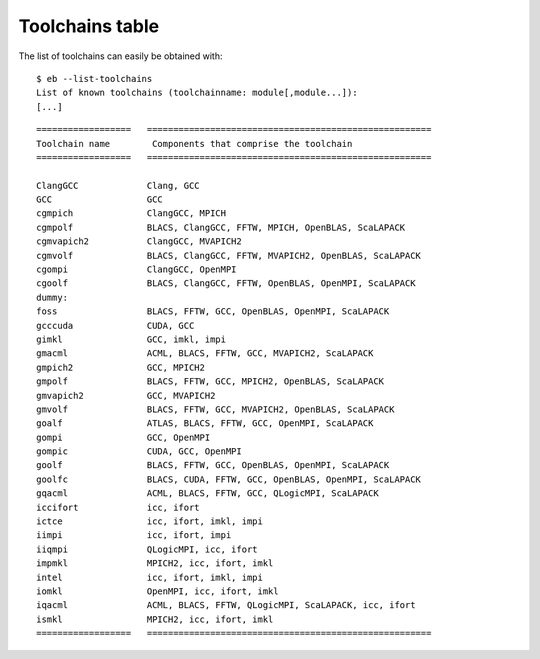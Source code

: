 
.. _Toolchains_Table:

Toolchains table
================

The list of toolchains can easily be obtained with::

  $ eb --list-toolchains
  List of known toolchains (toolchainname: module[,module...]):
  [...]


.. XXX - UPDATE BY VERSION

.. table: List of toolchains as of version 1.15.2

::

  ==================   ======================================================
  Toolchain name        Components that comprise the toolchain
  ==================   ======================================================

  ClangGCC             Clang, GCC
  GCC                  GCC
  cgmpich              ClangGCC, MPICH
  cgmpolf              BLACS, ClangGCC, FFTW, MPICH, OpenBLAS, ScaLAPACK
  cgmvapich2           ClangGCC, MVAPICH2
  cgmvolf              BLACS, ClangGCC, FFTW, MVAPICH2, OpenBLAS, ScaLAPACK
  cgompi               ClangGCC, OpenMPI
  cgoolf               BLACS, ClangGCC, FFTW, OpenBLAS, OpenMPI, ScaLAPACK
  dummy:
  foss                 BLACS, FFTW, GCC, OpenBLAS, OpenMPI, ScaLAPACK
  gcccuda              CUDA, GCC
  gimkl                GCC, imkl, impi
  gmacml               ACML, BLACS, FFTW, GCC, MVAPICH2, ScaLAPACK
  gmpich2              GCC, MPICH2
  gmpolf               BLACS, FFTW, GCC, MPICH2, OpenBLAS, ScaLAPACK
  gmvapich2            GCC, MVAPICH2
  gmvolf               BLACS, FFTW, GCC, MVAPICH2, OpenBLAS, ScaLAPACK
  goalf                ATLAS, BLACS, FFTW, GCC, OpenMPI, ScaLAPACK
  gompi                GCC, OpenMPI
  gompic               CUDA, GCC, OpenMPI
  goolf                BLACS, FFTW, GCC, OpenBLAS, OpenMPI, ScaLAPACK
  goolfc               BLACS, CUDA, FFTW, GCC, OpenBLAS, OpenMPI, ScaLAPACK
  gqacml               ACML, BLACS, FFTW, GCC, QLogicMPI, ScaLAPACK
  iccifort             icc, ifort
  ictce                icc, ifort, imkl, impi
  iimpi                icc, ifort, impi
  iiqmpi               QLogicMPI, icc, ifort
  impmkl               MPICH2, icc, ifort, imkl
  intel                icc, ifort, imkl, impi
  iomkl                OpenMPI, icc, ifort, imkl
  iqacml               ACML, BLACS, FFTW, QLogicMPI, ScaLAPACK, icc, ifort
  ismkl                MPICH2, icc, ifort, imkl
  ==================   ======================================================


